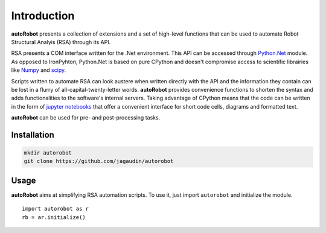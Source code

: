 Introduction
============

**autoRobot** presents a collection of extensions and a set of high-level functions that can be used to automate Robot Structural Analyis (RSA) through its API. 

RSA presents a COM interface written for the .Net environment. This API can be accessed through `Python.Net <https://github.com/pythonnet/pythonnet>`_ module. As opposed to IronPyhton, Python.Net is based on pure CPython and doesn't compromise access to scientific librairies like `Numpy <https://github.com/numpy/numpy>`_ and `scipy <https://github.com/scipy/scipy>`_.

Scripts written to automate RSA can look austere when written directly with the API and the information they contain can be lost in a flurry of all-capital-twenty-letter words. **autoRobot** provides convenience functions to shorten the syntax and adds functionalities to the software's internal servers. Taking advantage of CPython means that the code can be written in the form of `jupyter notebooks <https://github.com/jupyter/notebook>`_ that offer a convenient interface for short code cells, diagrams and formatted text.

**autoRobot** can be used for pre- and post-processing tasks.


Installation
------------

.. code-block::

   mkdir autorobot
   git clone https://github.com/jagaudin/autorobot


Usage
-----

**autoRobot** aims at simplifying RSA automation scripts. To use it, just import ``autorobot`` and initialize the module. ::

    import autorobot as r
    rb = ar.initialize()

    